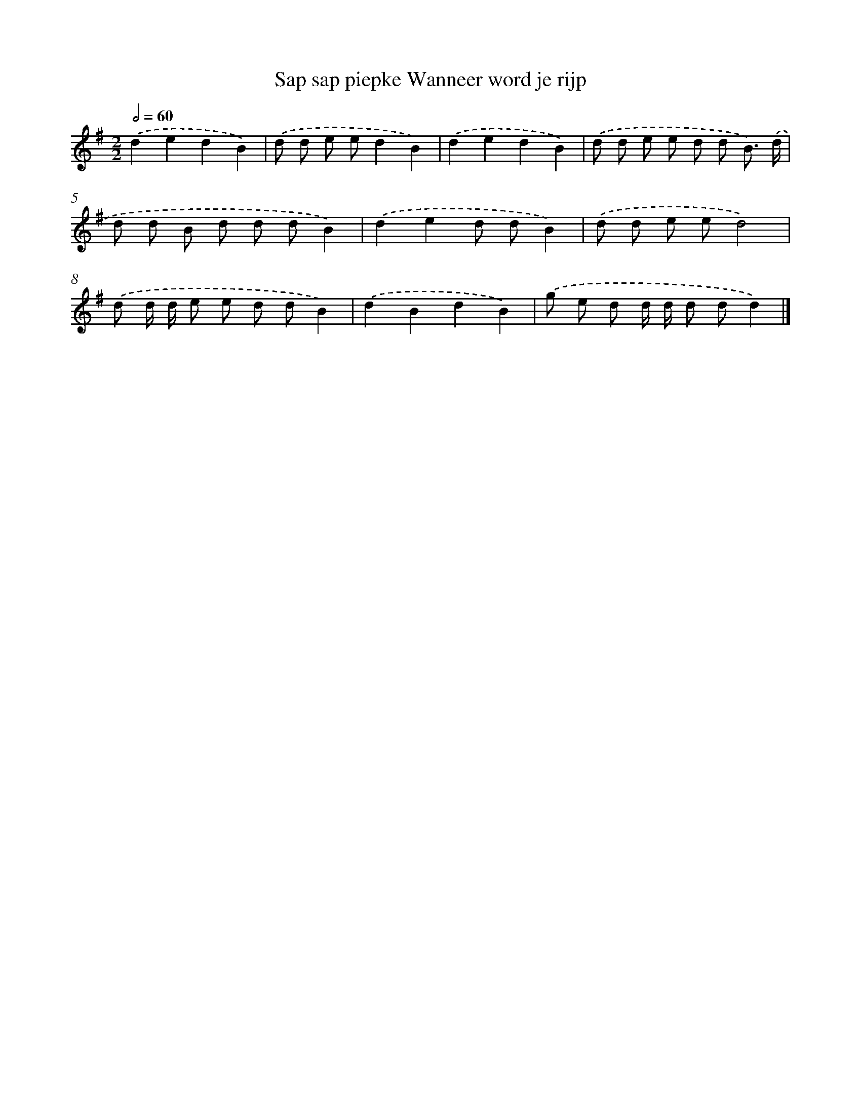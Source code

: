 X: 1313
T: Sap sap piepke Wanneer word je rijp
%%abc-version 2.0
%%abcx-abcm2ps-target-version 5.9.1 (29 Sep 2008)
%%abc-creator hum2abc beta
%%abcx-conversion-date 2018/11/01 14:35:41
%%humdrum-veritas 2390869711
%%humdrum-veritas-data 2898876080
%%continueall 1
%%barnumbers 0
L: 1/8
M: 2/2
Q: 1/2=60
K: G clef=treble
.('d2e2d2B2) |
.('d d e ed2B2) |
.('d2e2d2B2) |
.('d d e e d d B3/) .('d/ |
d d B d d dB2) |
.('d2e2d dB2) |
.('d d e ed4) |
.('d d/ d/ e e d dB2) |
.('d2B2d2B2) |
.('g e d d/ d/ d dd2) |]
